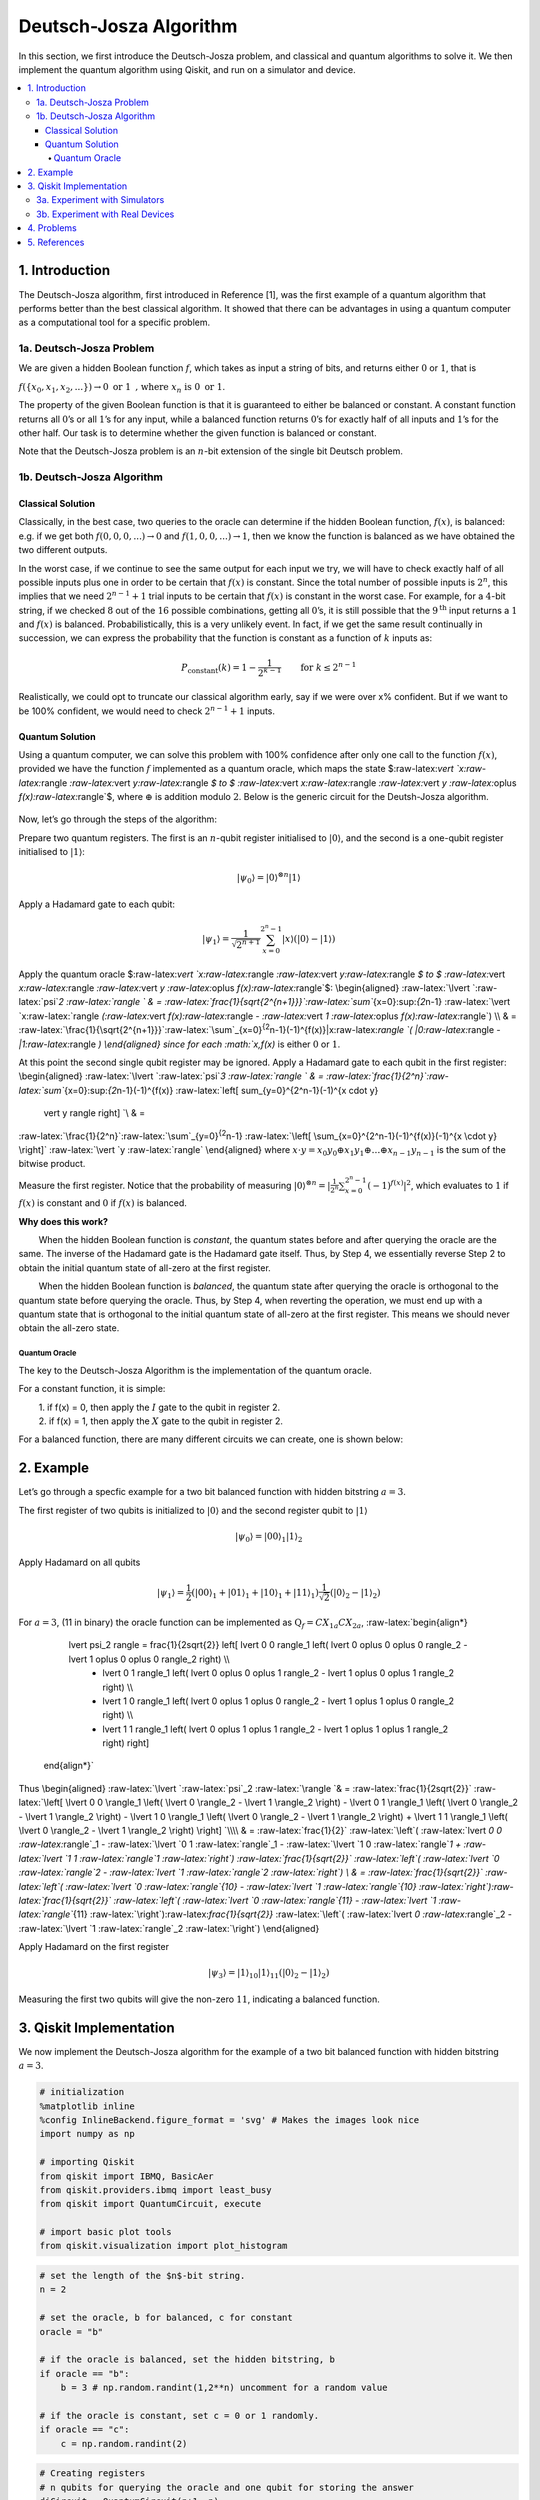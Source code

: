 Deutsch-Josza Algorithm
=======================

In this section, we first introduce the Deutsch-Josza problem, and
classical and quantum algorithms to solve it. We then implement the
quantum algorithm using Qiskit, and run on a simulator and device.

.. contents::
   :local:


1. Introduction 
----------------

The Deutsch-Josza algorithm, first introduced in Reference [1], was the
first example of a quantum algorithm that performs better than the best
classical algorithm. It showed that there can be advantages in using a
quantum computer as a computational tool for a specific problem.

1a. Deutsch-Josza Problem  
~~~~~~~~~~~~~~~~~~~~~~~~~~

We are given a hidden Boolean function :math:`f`, which takes as input a
string of bits, and returns either :math:`0` or :math:`1`, that is

.. raw:: html

   <center>

:math:`f(\{x_0,x_1,x_2,...\}) \rightarrow 0 \textrm{ or } 1 \textrm{ , where } x_n \textrm{ is } 0 \textrm{ or } 1`.

The property of the given Boolean function is that it is guaranteed to
either be balanced or constant. A constant function returns all
:math:`0`\ ’s or all :math:`1`\ ’s for any input, while a balanced
function returns :math:`0`\ ’s for exactly half of all inputs and
:math:`1`\ ’s for the other half. Our task is to determine whether the
given function is balanced or constant.

Note that the Deutsch-Josza problem is an :math:`n`-bit extension of the
single bit Deutsch problem.

1b. Deutsch-Josza Algorithm  
~~~~~~~~~~~~~~~~~~~~~~~~~~~~

Classical Solution
^^^^^^^^^^^^^^^^^^

Classically, in the best case, two queries to the oracle can determine
if the hidden Boolean function, :math:`f(x)`, is balanced: e.g. if we
get both :math:`f(0,0,0,...)\rightarrow 0` and
:math:`f(1,0,0,...) \rightarrow 1`, then we know the function is
balanced as we have obtained the two different outputs.

In the worst case, if we continue to see the same output for each input
we try, we will have to check exactly half of all possible inputs plus
one in order to be certain that :math:`f(x)` is constant. Since the
total number of possible inputs is :math:`2^n`, this implies that we
need :math:`2^{n-1}+1` trial inputs to be certain that :math:`f(x)` is
constant in the worst case. For example, for a :math:`4`-bit string, if
we checked :math:`8` out of the :math:`16` possible combinations,
getting all :math:`0`\ ’s, it is still possible that the
:math:`9^\textrm{th}` input returns a :math:`1` and :math:`f(x)` is
balanced. Probabilistically, this is a very unlikely event. In fact, if
we get the same result continually in succession, we can express the
probability that the function is constant as a function of :math:`k`
inputs as:

.. math::  P_\textrm{constant}(k) = 1 - \frac{1}{2^{k-1}} \qquad \textrm{for } k \leq 2^{n-1}

Realistically, we could opt to truncate our classical algorithm early,
say if we were over x% confident. But if we want to be 100% confident,
we would need to check :math:`2^{n-1}+1` inputs.

Quantum Solution
^^^^^^^^^^^^^^^^

Using a quantum computer, we can solve this problem with 100% confidence
after only one call to the function :math:`f(x)`, provided we have the
function :math:`f` implemented as a quantum oracle, which maps the state
$:raw-latex:`\vert `x:raw-latex:`\rangle `:raw-latex:`\vert `y:raw-latex:`\rangle `$
to $ :raw-latex:`\vert `x:raw-latex:`\rangle `:raw-latex:`\vert `y
:raw-latex:`\oplus `f(x):raw-latex:`\rangle`$, where :math:`\oplus` is
addition modulo :math:`2`. Below is the generic circuit for the
Deutsh-Josza algorithm.

.. figure:: images/deutsch_steps.png
   :alt: image1


Now, let’s go through the steps of the algorithm:

.. raw:: html

   <ol>

.. raw:: html

   <li>

Prepare two quantum registers. The first is an :math:`n`-qubit register
initialised to :math:`\vert 0 \rangle`, and the second is a one-qubit
register initialised to :math:`\vert 1\rangle`:

.. math:: \vert \psi_0 \rangle = \vert0\rangle^{\otimes n} \vert 1\rangle

.. raw:: html

   </li>

.. raw:: html

   <li>

Apply a Hadamard gate to each qubit:

.. math:: \vert \psi_1 \rangle = \frac{1}{\sqrt{2^{n+1}}}\sum_{x=0}^{2^n-1} \vert x\rangle \left( \vert 0\rangle - \vert 1 \rangle \right)

.. raw:: html

   </li>

.. raw:: html

   <li>

Apply the quantum oracle
$:raw-latex:`\vert `x:raw-latex:`\rangle `:raw-latex:`\vert `y:raw-latex:`\rangle `$
to $ :raw-latex:`\vert `x:raw-latex:`\rangle `:raw-latex:`\vert `y
:raw-latex:`\oplus `f(x):raw-latex:`\rangle`$: \\begin{aligned}
:raw-latex:`\lvert `:raw-latex:`\psi`\ *2 :raw-latex:`\rangle  ` & =
:raw-latex:`\frac{1}{\sqrt{2^{n+1}}}`:raw-latex:`\sum`*\ {x=0}:sup:`{2`\ n-1}
:raw-latex:`\vert `x:raw-latex:`\rangle `(:raw-latex:`\vert `f(x):raw-latex:`\rangle `-
:raw-latex:`\vert `1 :raw-latex:`\oplus `f(x):raw-latex:`\rangle`) \\\\
& =
:raw-latex:`\frac{1}{\sqrt{2^{n+1}}}`:raw-latex:`\sum`\_{x=0}\ :sup:`{2`\ n-1}(-1)^{f(x)}|x:raw-latex:`\rangle `(
\|0:raw-latex:`\rangle `- \|1:raw-latex:`\rangle `) \\end{aligned} since
for each :math:`x,f(x)` is either :math:`0` or :math:`1`.

.. raw:: html

   </li>

.. raw:: html

   <li>

At this point the second single qubit register may be ignored. Apply a
Hadamard gate to each qubit in the first register: \\begin{aligned}
:raw-latex:`\lvert `:raw-latex:`\psi`\ *3 :raw-latex:`\rangle ` & =
:raw-latex:`\frac{1}{2^n}`:raw-latex:`\sum`*\ {x=0}:sup:`{2`\ n-1}(-1)^{f(x)}
:raw-latex:`\left[ \sum_{y=0}^{2^n-1}(-1)^{x \cdot y} 
                    \vert y \rangle \right] `\\ & =
:raw-latex:`\frac{1}{2^n}`:raw-latex:`\sum`\_{y=0}\ :sup:`{2`\ n-1}
:raw-latex:`\left[ \sum_{x=0}^{2^n-1}(-1)^{f(x)}(-1)^{x \cdot y} \right]`
:raw-latex:`\vert `y :raw-latex:`\rangle` \\end{aligned} where
:math:`x \cdot y = x_0y_0 \oplus x_1y_1 \oplus \ldots \oplus x_{n-1}y_{n-1}`
is the sum of the bitwise product.

.. raw:: html

   </li>

.. raw:: html

   <li>

Measure the first register. Notice that the probability of measuring
:math:`\vert 0 \rangle ^{\otimes n} = \lvert \frac{1}{2^n}\sum_{x=0}^{2^n-1}(-1)^{f(x)} \rvert^2`,
which evaluates to :math:`1` if :math:`f(x)` is constant and :math:`0`
if :math:`f(x)` is balanced.

.. raw:: html

   </li>

.. raw:: html

   </ol>

**Why does this work?**

:math:`\qquad` When the hidden Boolean function is *constant*, the
quantum states before and after querying the oracle are the same. The
inverse of the Hadamard gate is the Hadamard gate itself. Thus, by Step
4, we essentially reverse Step 2 to obtain the initial quantum state of
all-zero at the first register.

:math:`\qquad` When the hidden Boolean function is *balanced*, the
quantum state after querying the oracle is orthogonal to the quantum
state before querying the oracle. Thus, by Step 4, when reverting the
operation, we must end up with a quantum state that is orthogonal to the
initial quantum state of all-zero at the first register. This means we
should never obtain the all-zero state.

Quantum Oracle
''''''''''''''

The key to the Deutsch-Josza Algorithm is the implementation of the
quantum oracle.

For a constant function, it is simple:

| :math:`\qquad` 1. if f(x) = 0, then apply the :math:`I` gate to the
  qubit in register 2.
| :math:`\qquad` 2. if f(x) = 1, then apply the :math:`X` gate to the
  qubit in register 2.

For a balanced function, there are many different circuits we can
create, one is shown below:

.. figure:: images/deutsch_balanced.png
   :alt: image2


2. Example 
-----------

Let’s go through a specfic example for a two bit balanced function with
hidden bitstring :math:`a = 3`.

.. raw:: html

   <ol>

.. raw:: html

   <li>

The first register of two qubits is initialized to :math:`\vert0\rangle`
and the second register qubit to :math:`\vert1\rangle`

.. math:: \lvert \psi_0 \rangle = \lvert 0 0 \rangle_1 \lvert 1 \rangle_2 

.. raw:: html

   </li>

.. raw:: html

   <li>

Apply Hadamard on all qubits

.. math:: \lvert \psi_1 \rangle = \frac{1}{2} \left( \lvert 0 0 \rangle_1 + \lvert 0 1 \rangle_1 + \lvert 1 0 \rangle_1 + \lvert 1 1 \rangle_1 \right) \frac{1}{\sqrt{2}} \left( \lvert 0 \rangle_2 - \lvert 1 \rangle_2 \right)  

.. raw:: html

   </li>

.. raw:: html

   <li>

For :math:`a=3`, (11 in binary) the oracle function can be implemented
as :math:`\text{Q}_f = CX_{1a}CX_{2a}`, :raw-latex:`\begin{align*}
            \lvert \psi_2 \rangle =  \frac{1}{2\sqrt{2}} \left[ \lvert 0 0 \rangle_1 \left( \lvert 0 \oplus 0 \oplus 0 \rangle_2 - \lvert 1 \oplus 0 \oplus 0 \rangle_2 \right) \\\\
                  + \lvert 0 1 \rangle_1 \left( \lvert 0 \oplus 0 \oplus 1 \rangle_2 - \lvert 1 \oplus 0 \oplus 1 \rangle_2 \right) \\\\
                  + \lvert 1 0 \rangle_1 \left( \lvert 0 \oplus 1 \oplus 0 \rangle_2 - \lvert 1 \oplus 1 \oplus 0 \rangle_2 \right) \\\\
                  + \lvert 1 1 \rangle_1 \left( \lvert 0 \oplus 1 \oplus 1 \rangle_2 - \lvert 1 \oplus 1 \oplus 1 \rangle_2 \right) \right]
        \end{align*}`

.. raw:: html

   </li>

Thus \\begin{aligned} :raw-latex:`\lvert `:raw-latex:`\psi`\_2
:raw-latex:`\rangle `& = :raw-latex:`\frac{1}{2\sqrt{2}}`
:raw-latex:`\left[ \lvert 0 0 \rangle_1 \left( \lvert 0 \rangle_2 - \lvert 1 \rangle_2 \right) - \lvert 0 1 \rangle_1  \left( \lvert 0 \rangle_2 - \lvert  1 \rangle_2 \right) - \lvert 1 0 \rangle_1  \left( \lvert 0  \rangle_2 - \lvert 1 \rangle_2 \right) + \lvert 1 1 \rangle_1  \left( \lvert 0 \rangle_2 - \lvert 1 \rangle_2 \right)  \right] `\\\\
& = :raw-latex:`\frac{1}{2}` :raw-latex:`\left`( :raw-latex:`\lvert `0 0
:raw-latex:`\rangle`\_1 - :raw-latex:`\lvert `0 1
:raw-latex:`\rangle`\_1 - :raw-latex:`\lvert `1 0
:raw-latex:`\rangle`\ *1 + :raw-latex:`\lvert `1 1
:raw-latex:`\rangle`\ 1 :raw-latex:`\right`)
:raw-latex:`\frac{1}{\sqrt{2}}` :raw-latex:`\left`(
:raw-latex:`\lvert `0 :raw-latex:`\rangle`\ 2 - :raw-latex:`\lvert `1
:raw-latex:`\rangle`\ 2 :raw-latex:`\right`) \\ & =
:raw-latex:`\frac{1}{\sqrt{2}}` :raw-latex:`\left`(
:raw-latex:`\lvert `0 :raw-latex:`\rangle`\ {10} - :raw-latex:`\lvert `1
:raw-latex:`\rangle`\ {10}
:raw-latex:`\right`):raw-latex:`\frac{1}{\sqrt{2}}` :raw-latex:`\left`(
:raw-latex:`\lvert `0 :raw-latex:`\rangle`\ {11} - :raw-latex:`\lvert `1
:raw-latex:`\rangle`*\ {11}
:raw-latex:`\right`):raw-latex:`\frac{1}{\sqrt{2}}` :raw-latex:`\left`(
:raw-latex:`\lvert `0 :raw-latex:`\rangle`\_2 - :raw-latex:`\lvert `1
:raw-latex:`\rangle`\_2 :raw-latex:`\right`) \\end{aligned}

.. raw:: html

   </li>

.. raw:: html

   <li>

Apply Hadamard on the first register

.. math::  \lvert \psi_3\rangle = \lvert 1 \rangle_{10} \lvert 1 \rangle_{11}  \left( \lvert 0 \rangle_2 - \lvert 1 \rangle_2 \right) 

.. raw:: html

   </li>

.. raw:: html

   <li>

Measuring the first two qubits will give the non-zero :math:`11`,
indicating a balanced function.

.. raw:: html

   </li>

.. raw:: html

   </ol>

3. Qiskit Implementation 
-------------------------

We now implement the Deutsch-Josza algorithm for the example of a two
bit balanced function with hidden bitstring :math:`a = 3`.

.. code:: ipython3

    # initialization
    %matplotlib inline
    %config InlineBackend.figure_format = 'svg' # Makes the images look nice
    import numpy as np
    
    # importing Qiskit
    from qiskit import IBMQ, BasicAer
    from qiskit.providers.ibmq import least_busy
    from qiskit import QuantumCircuit, execute
    
    # import basic plot tools
    from qiskit.visualization import plot_histogram

.. code:: ipython3

    # set the length of the $n$-bit string. 
    n = 2
    
    # set the oracle, b for balanced, c for constant
    oracle = "b"
    
    # if the oracle is balanced, set the hidden bitstring, b
    if oracle == "b":
        b = 3 # np.random.randint(1,2**n) uncomment for a random value
    
    # if the oracle is constant, set c = 0 or 1 randomly.
    if oracle == "c":
        c = np.random.randint(2)

.. code:: ipython3

    # Creating registers
    # n qubits for querying the oracle and one qubit for storing the answer
    djCircuit = QuantumCircuit(n+1, n)
    barriers = True
    
    # Since all qubits are initialized to |0>, we need to flip the second register qubit to the |1> state
    djCircuit.x(n)
    
    # Apply barrier
    if barriers:
        djCircuit.barrier()
    
    # Apply Hadamard gates to all qubits
    djCircuit.h(range(n+1))
        
    # Apply barrier 
    if barriers:
        djCircuit.barrier()
    
    # Query the oracle
    if oracle == "c": # if the oracle is constant, return c
        if c == 1:
            djCircuit.x(n)
        else:
            djCircuit.iden(n)
    else: # otherwise, the oracle is balanced and it returns the inner product of the input with b (non-zero bitstring) 
        for i in range(n):
            if (b & (1 << i)):
                djCircuit.cx(i, n)
    
    # Apply barrier 
    if barriers:
        djCircuit.barrier()
    
    # Apply Hadamard gates to the first register after querying the oracle
    djCircuit.h(range(n))
    
    # Measure the first register
    djCircuit.measure(range(n), range(n))




.. parsed-literal::

    <qiskit.circuit.instructionset.InstructionSet at 0x7ffcc0026cd0>



.. code:: ipython3

    djCircuit.draw(output='mpl')




.. image:: deutsch-josza_files/deutsch-josza_16_0.svg



3a. Experiment with Simulators 
~~~~~~~~~~~~~~~~~~~~~~~~~~~~~~~

We can run the above circuit on the simulator.

.. code:: ipython3

    # use local simulator
    backend = BasicAer.get_backend('qasm_simulator')
    shots = 1024
    results = execute(djCircuit, backend=backend, shots=shots).result()
    answer = results.get_counts()
    
    plot_histogram(answer)




.. image:: deutsch-josza_files/deutsch-josza_18_0.svg



We can see that the result of the measurement is :math:`11` as expected.

3b. Experiment with Real Devices 
~~~~~~~~~~~~~~~~~~~~~~~~~~~~~~~~~

We can run the circuit on the real device as shown below. We first look
for the least-busy device that can handle our circuit.

.. code:: ipython3

    # Load our saved IBMQ accounts and get the least busy backend device with less than or equal to (n+1) qubits
    IBMQ.load_account()
    provider = IBMQ.get_provider(hub='ibm-q')
    backend = least_busy(provider.backends(filters=lambda x: x.configuration().n_qubits >= (n+1) and
                                       not x.configuration().simulator and x.status().operational==True))
    print("least busy backend: ", backend)


.. parsed-literal::

    least busy backend:  ibmqx2


.. code:: ipython3

    # Run our circuit on the least busy backend. Monitor the execution of the job in the queue
    from qiskit.tools.monitor import job_monitor
    
    shots = 1024
    job = execute(djCircuit, backend=backend, shots=shots)
    
    job_monitor(job, interval = 2)


.. parsed-literal::

    Job Status: job has successfully run


.. code:: ipython3

    # Get the results of the computation
    results = job.result()
    answer = results.get_counts()
    
    plot_histogram(answer)




.. image:: deutsch-josza_files/deutsch-josza_23_0.svg



As we can see, most of the results are :math:`11`. The other results are
due to errors in the quantum computation.

4. Problems 
------------

1. The above `implementation <#implementation>`__ of Deutsch-Josza is
   for a balanced function with a two bit input of :math:`a = 3`. Modify
   the implementation for a constant function. Are the results what you
   expect? Explain.
2. Modify the `implementation <#implementation>`__ above for a balanced
   function with a 4-bit input of :math:`a = 13`. Are the results what
   you expect? Explain.

5. References 
--------------

1. David Deutsch and Richard Jozsa (1992). “Rapid solutions of problems
   by quantum computation”. Proceedings of the Royal Society of London
   A. 439: 553–558.
   `doi:10.1098/rspa.1992.0167 <https://doi.org/10.1098%2Frspa.1992.0167>`__.
2. R. Cleve; A. Ekert; C. Macchiavello; M. Mosca (1998). “Quantum
   algorithms revisited”. Proceedings of the Royal Society of London A.
   454: 339–354.
   `doi:10.1098/rspa.1998.0164 <https://doi.org/10.1098%2Frspa.1998.0164>`__.

.. code:: ipython3

    import qiskit
    qiskit.__qiskit_version__




.. parsed-literal::

    {'qiskit-terra': '0.11.1',
     'qiskit-aer': '0.3.4',
     'qiskit-ignis': '0.2.0',
     'qiskit-ibmq-provider': '0.4.5',
     'qiskit-aqua': '0.6.2',
     'qiskit': '0.14.1'}



